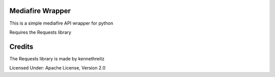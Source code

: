 Mediafire Wrapper
==============
This is a simple mediafire API wrapper for python

Requires the Requests library


Credits
==============
The Requests library is made by kennethreitz

Licensed Under: Apache License, Version 2.0
